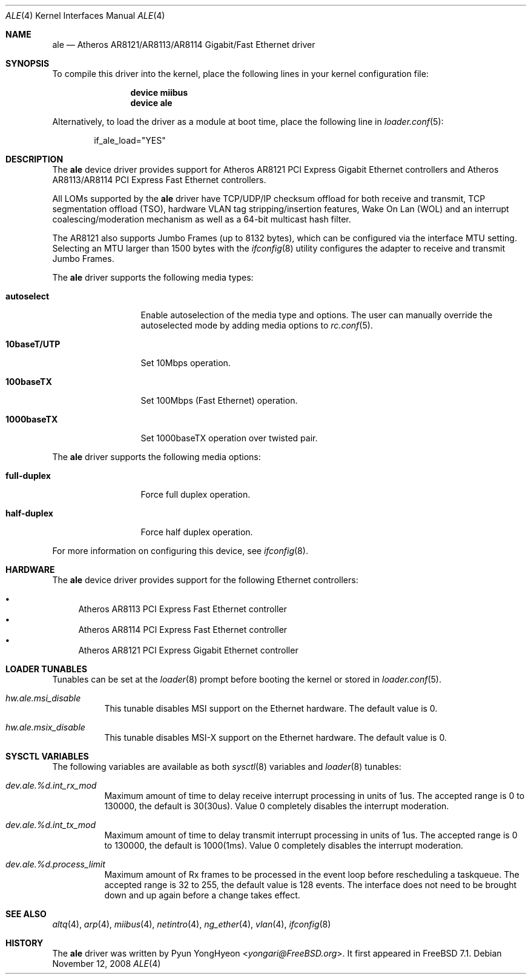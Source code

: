 .\" Copyright (c) 2008 Pyun YongHyeon
.\" All rights reserved.
.\"
.\" Redistribution and use in source and binary forms, with or without
.\" modification, are permitted provided that the following conditions
.\" are met:
.\" 1. Redistributions of source code must retain the above copyright
.\"    notice, this list of conditions and the following disclaimer.
.\" 2. Redistributions in binary form must reproduce the above copyright
.\"    notice, this list of conditions and the following disclaimer in the
.\"    documentation and/or other materials provided with the distribution.
.\"
.\" THIS SOFTWARE IS PROVIDED BY THE AUTHOR AND CONTRIBUTORS ``AS IS'' AND
.\" ANY EXPRESS OR IMPLIED WARRANTIES, INCLUDING, BUT NOT LIMITED TO, THE
.\" IMPLIED WARRANTIES OF MERCHANTABILITY AND FITNESS FOR A PARTICULAR PURPOSE
.\" ARE DISCLAIMED.  IN NO EVENT SHALL THE AUTHOR OR CONTRIBUTORS BE LIABLE
.\" FOR ANY DIRECT, INDIRECT, INCIDENTAL, SPECIAL, EXEMPLARY, OR CONSEQUENTIAL
.\" DAMAGES (INCLUDING, BUT NOT LIMITED TO, PROCUREMENT OF SUBSTITUTE GOODS
.\" OR SERVICES; LOSS OF USE, DATA, OR PROFITS; OR BUSINESS INTERRUPTION)
.\" HOWEVER CAUSED AND ON ANY THEORY OF LIABILITY, WHETHER IN CONTRACT, STRICT
.\" LIABILITY, OR TORT (INCLUDING NEGLIGENCE OR OTHERWISE) ARISING IN ANY WAY
.\" OUT OF THE USE OF THIS SOFTWARE, EVEN IF ADVISED OF THE POSSIBILITY OF
.\" SUCH DAMAGE.
.\"
.\" $FreeBSD: stable/12/share/man/man4/ale.4 267938 2014-06-26 21:46:14Z bapt $
.\"
.Dd November 12, 2008
.Dt ALE 4
.Os
.Sh NAME
.Nm ale
.Nd Atheros AR8121/AR8113/AR8114 Gigabit/Fast Ethernet driver
.Sh SYNOPSIS
To compile this driver into the kernel,
place the following lines in your
kernel configuration file:
.Bd -ragged -offset indent
.Cd "device miibus"
.Cd "device ale"
.Ed
.Pp
Alternatively, to load the driver as a
module at boot time, place the following line in
.Xr loader.conf 5 :
.Bd -literal -offset indent
if_ale_load="YES"
.Ed
.Sh DESCRIPTION
The
.Nm
device driver provides support for Atheros AR8121 PCI Express
Gigabit Ethernet controllers and Atheros AR8113/AR8114 PCI
Express Fast Ethernet controllers.
.Pp
All LOMs supported by the
.Nm
driver have TCP/UDP/IP checksum offload for both receive and transmit,
TCP segmentation offload (TSO), hardware VLAN tag stripping/insertion
features, Wake On Lan (WOL) and an interrupt coalescing/moderation
mechanism as well as a 64-bit multicast hash filter.
.Pp
The AR8121 also supports Jumbo Frames (up to 8132 bytes), which can
be configured via the interface MTU setting.
Selecting an MTU larger than 1500 bytes with the
.Xr ifconfig 8
utility configures the adapter to receive and transmit Jumbo Frames.
.Pp
The
.Nm
driver supports the following media types:
.Bl -tag -width ".Cm 10baseT/UTP"
.It Cm autoselect
Enable autoselection of the media type and options.
The user can manually override
the autoselected mode by adding media options to
.Xr rc.conf 5 .
.It Cm 10baseT/UTP
Set 10Mbps operation.
.It Cm 100baseTX
Set 100Mbps (Fast Ethernet) operation.
.It Cm 1000baseTX
Set 1000baseTX operation over twisted pair.
.El
.Pp
The
.Nm
driver supports the following media options:
.Bl -tag -width ".Cm full-duplex"
.It Cm full-duplex
Force full duplex operation.
.It Cm half-duplex
Force half duplex operation.
.El
.Pp
For more information on configuring this device, see
.Xr ifconfig 8 .
.Sh HARDWARE
The
.Nm
device driver provides support for the following Ethernet controllers:
.Pp
.Bl -bullet -compact
.It
Atheros AR8113 PCI Express Fast Ethernet controller
.It
Atheros AR8114 PCI Express Fast Ethernet controller
.It
Atheros AR8121 PCI Express Gigabit Ethernet controller
.El
.Sh LOADER TUNABLES
Tunables can be set at the
.Xr loader 8
prompt before booting the kernel or stored in
.Xr loader.conf 5 .
.Bl -tag -width "xxxxxx"
.It Va hw.ale.msi_disable
This tunable disables MSI support on the Ethernet hardware.
The default value is 0.
.It Va hw.ale.msix_disable
This tunable disables MSI-X support on the Ethernet hardware.
The default value is 0.
.El
.Sh SYSCTL VARIABLES
The following variables are available as both
.Xr sysctl 8
variables and
.Xr loader 8
tunables:
.Bl -tag -width "xxxxxx"
.It Va dev.ale.%d.int_rx_mod
Maximum amount of time to delay receive interrupt processing in
units of 1us.
The accepted range is 0 to 130000, the default is 30(30us).
Value 0 completely disables the interrupt moderation.
.It Va dev.ale.%d.int_tx_mod
Maximum amount of time to delay transmit interrupt processing in
units of 1us.
The accepted range is 0 to 130000, the default is 1000(1ms).
Value 0 completely disables the interrupt moderation.
.It Va dev.ale.%d.process_limit
Maximum amount of Rx frames to be processed in the event loop before
rescheduling a taskqueue.
The accepted range is 32 to 255, the default value is 128 events.
The interface does not need to be brought down and up again before
a change takes effect.
.El
.Sh SEE ALSO
.Xr altq 4 ,
.Xr arp 4 ,
.Xr miibus 4 ,
.Xr netintro 4 ,
.Xr ng_ether 4 ,
.Xr vlan 4 ,
.Xr ifconfig 8
.Sh HISTORY
The
.Nm
driver was written by
.An Pyun YongHyeon Aq Mt yongari@FreeBSD.org .
It first appeared in
.Fx 7.1 .
